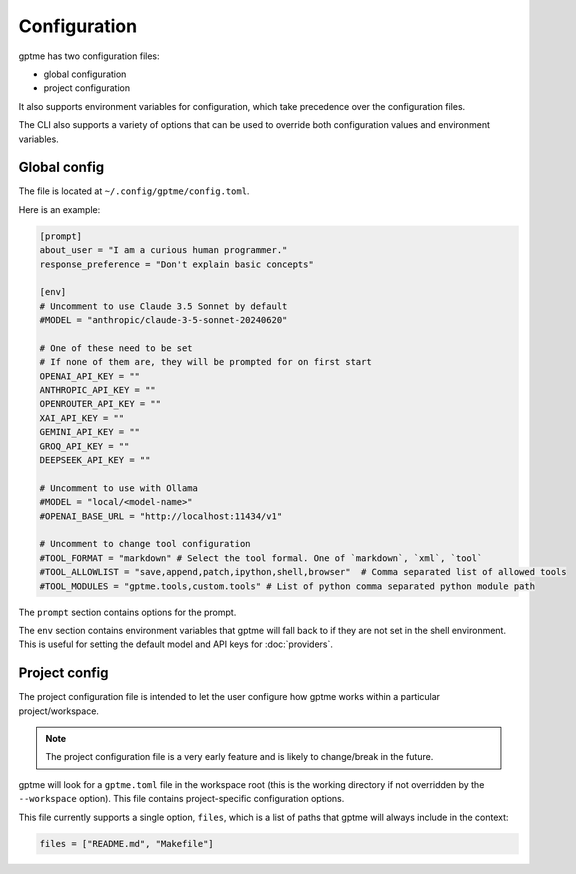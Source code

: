 Configuration
=============

gptme has two configuration files:

- global configuration
- project configuration

It also supports environment variables for configuration, which take precedence over the configuration files.

The CLI also supports a variety of options that can be used to override both configuration values and environment variables.


Global config
-------------

The file is located at ``~/.config/gptme/config.toml``.

Here is an example:

.. code-block:: toml

    [prompt]
    about_user = "I am a curious human programmer."
    response_preference = "Don't explain basic concepts"

    [env]
    # Uncomment to use Claude 3.5 Sonnet by default
    #MODEL = "anthropic/claude-3-5-sonnet-20240620"

    # One of these need to be set
    # If none of them are, they will be prompted for on first start
    OPENAI_API_KEY = ""
    ANTHROPIC_API_KEY = ""
    OPENROUTER_API_KEY = ""
    XAI_API_KEY = ""
    GEMINI_API_KEY = ""
    GROQ_API_KEY = ""
    DEEPSEEK_API_KEY = ""

    # Uncomment to use with Ollama
    #MODEL = "local/<model-name>"
    #OPENAI_BASE_URL = "http://localhost:11434/v1"

    # Uncomment to change tool configuration
    #TOOL_FORMAT = "markdown" # Select the tool formal. One of `markdown`, `xml`, `tool`
    #TOOL_ALLOWLIST = "save,append,patch,ipython,shell,browser"  # Comma separated list of allowed tools
    #TOOL_MODULES = "gptme.tools,custom.tools" # List of python comma separated python module path

The ``prompt`` section contains options for the prompt.

The ``env`` section contains environment variables that gptme will fall back to if they are not set in the shell environment. This is useful for setting the default model and API keys for :doc:`providers`.


Project config
--------------

The project configuration file is intended to let the user configure how gptme works within a particular project/workspace.

.. note::

    The project configuration file is a very early feature and is likely to change/break in the future.

gptme will look for a ``gptme.toml`` file in the workspace root (this is the working directory if not overridden by the ``--workspace`` option). This file contains project-specific configuration options.

This file currently supports a single option, ``files``, which is a list of paths that gptme will always include in the context:

.. code-block:: toml

    files = ["README.md", "Makefile"]
